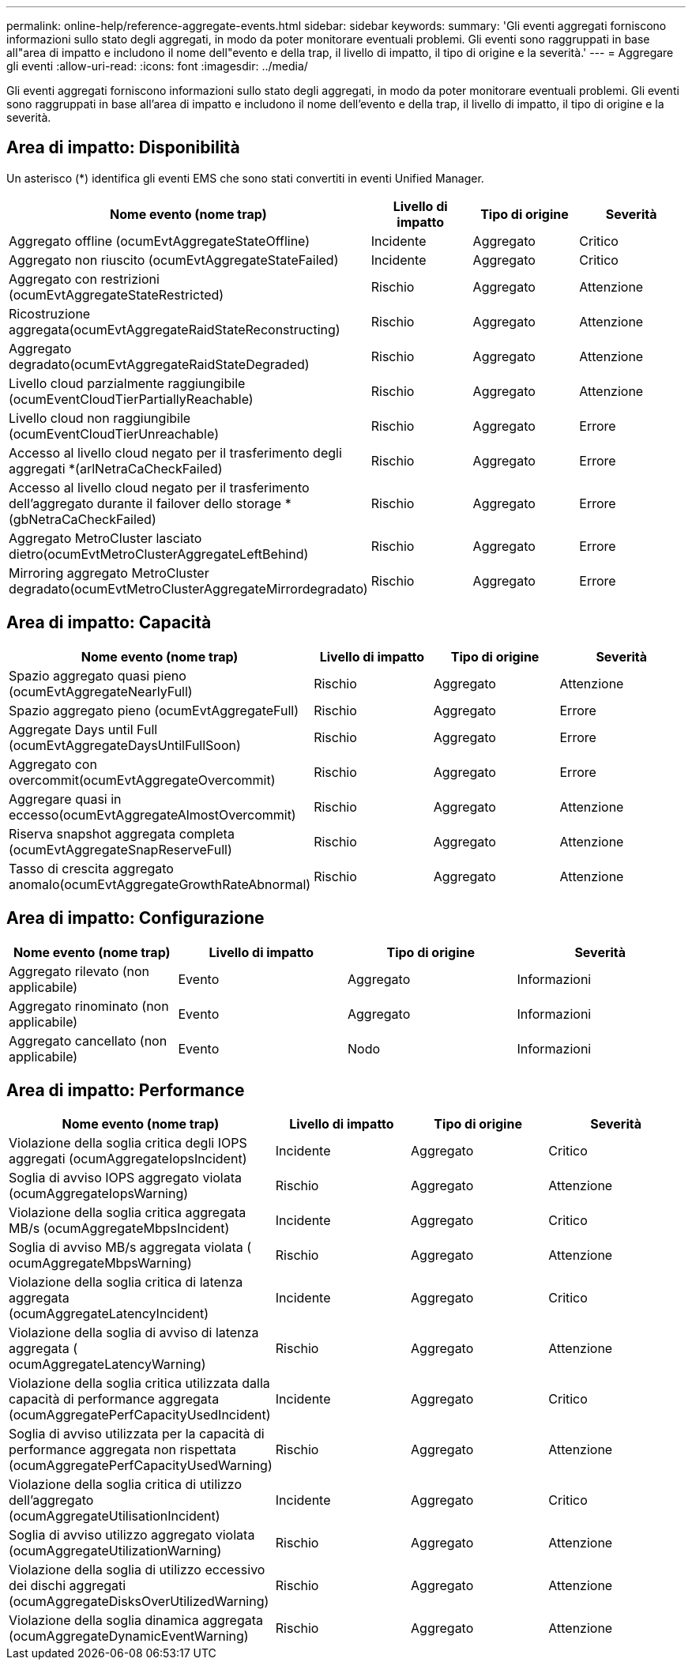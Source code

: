 ---
permalink: online-help/reference-aggregate-events.html 
sidebar: sidebar 
keywords:  
summary: 'Gli eventi aggregati forniscono informazioni sullo stato degli aggregati, in modo da poter monitorare eventuali problemi. Gli eventi sono raggruppati in base all"area di impatto e includono il nome dell"evento e della trap, il livello di impatto, il tipo di origine e la severità.' 
---
= Aggregare gli eventi
:allow-uri-read: 
:icons: font
:imagesdir: ../media/


[role="lead"]
Gli eventi aggregati forniscono informazioni sullo stato degli aggregati, in modo da poter monitorare eventuali problemi. Gli eventi sono raggruppati in base all'area di impatto e includono il nome dell'evento e della trap, il livello di impatto, il tipo di origine e la severità.



== Area di impatto: Disponibilità

Un asterisco (*) identifica gli eventi EMS che sono stati convertiti in eventi Unified Manager.

[cols="4*"]
|===
| Nome evento (nome trap) | Livello di impatto | Tipo di origine | Severità 


 a| 
Aggregato offline (ocumEvtAggregateStateOffline)
 a| 
Incidente
 a| 
Aggregato
 a| 
Critico



 a| 
Aggregato non riuscito (ocumEvtAggregateStateFailed)
 a| 
Incidente
 a| 
Aggregato
 a| 
Critico



 a| 
Aggregato con restrizioni (ocumEvtAggregateStateRestricted)
 a| 
Rischio
 a| 
Aggregato
 a| 
Attenzione



 a| 
Ricostruzione aggregata(ocumEvtAggregateRaidStateReconstructing)
 a| 
Rischio
 a| 
Aggregato
 a| 
Attenzione



 a| 
Aggregato degradato(ocumEvtAggregateRaidStateDegraded)
 a| 
Rischio
 a| 
Aggregato
 a| 
Attenzione



 a| 
Livello cloud parzialmente raggiungibile (ocumEventCloudTierPartiallyReachable)
 a| 
Rischio
 a| 
Aggregato
 a| 
Attenzione



 a| 
Livello cloud non raggiungibile (ocumEventCloudTierUnreachable)
 a| 
Rischio
 a| 
Aggregato
 a| 
Errore



 a| 
Accesso al livello cloud negato per il trasferimento degli aggregati *(arlNetraCaCheckFailed)
 a| 
Rischio
 a| 
Aggregato
 a| 
Errore



 a| 
Accesso al livello cloud negato per il trasferimento dell'aggregato durante il failover dello storage *(gbNetraCaCheckFailed)
 a| 
Rischio
 a| 
Aggregato
 a| 
Errore



 a| 
Aggregato MetroCluster lasciato dietro(ocumEvtMetroClusterAggregateLeftBehind)
 a| 
Rischio
 a| 
Aggregato
 a| 
Errore



 a| 
Mirroring aggregato MetroCluster degradato(ocumEvtMetroClusterAggregateMirrordegradato)
 a| 
Rischio
 a| 
Aggregato
 a| 
Errore

|===


== Area di impatto: Capacità

[cols="4*"]
|===
| Nome evento (nome trap) | Livello di impatto | Tipo di origine | Severità 


 a| 
Spazio aggregato quasi pieno (ocumEvtAggregateNearlyFull)
 a| 
Rischio
 a| 
Aggregato
 a| 
Attenzione



 a| 
Spazio aggregato pieno (ocumEvtAggregateFull)
 a| 
Rischio
 a| 
Aggregato
 a| 
Errore



 a| 
Aggregate Days until Full (ocumEvtAggregateDaysUntilFullSoon)
 a| 
Rischio
 a| 
Aggregato
 a| 
Errore



 a| 
Aggregato con overcommit(ocumEvtAggregateOvercommit)
 a| 
Rischio
 a| 
Aggregato
 a| 
Errore



 a| 
Aggregare quasi in eccesso(ocumEvtAggregateAlmostOvercommit)
 a| 
Rischio
 a| 
Aggregato
 a| 
Attenzione



 a| 
Riserva snapshot aggregata completa (ocumEvtAggregateSnapReserveFull)
 a| 
Rischio
 a| 
Aggregato
 a| 
Attenzione



 a| 
Tasso di crescita aggregato anomalo(ocumEvtAggregateGrowthRateAbnormal)
 a| 
Rischio
 a| 
Aggregato
 a| 
Attenzione

|===


== Area di impatto: Configurazione

[cols="4*"]
|===
| Nome evento (nome trap) | Livello di impatto | Tipo di origine | Severità 


 a| 
Aggregato rilevato (non applicabile)
 a| 
Evento
 a| 
Aggregato
 a| 
Informazioni



 a| 
Aggregato rinominato (non applicabile)
 a| 
Evento
 a| 
Aggregato
 a| 
Informazioni



 a| 
Aggregato cancellato (non applicabile)
 a| 
Evento
 a| 
Nodo
 a| 
Informazioni

|===


== Area di impatto: Performance

[cols="4*"]
|===
| Nome evento (nome trap) | Livello di impatto | Tipo di origine | Severità 


 a| 
Violazione della soglia critica degli IOPS aggregati (ocumAggregateIopsIncident)
 a| 
Incidente
 a| 
Aggregato
 a| 
Critico



 a| 
Soglia di avviso IOPS aggregato violata (ocumAggregateIopsWarning)
 a| 
Rischio
 a| 
Aggregato
 a| 
Attenzione



 a| 
Violazione della soglia critica aggregata MB/s (ocumAggregateMbpsIncident)
 a| 
Incidente
 a| 
Aggregato
 a| 
Critico



 a| 
Soglia di avviso MB/s aggregata violata ( ocumAggregateMbpsWarning)
 a| 
Rischio
 a| 
Aggregato
 a| 
Attenzione



 a| 
Violazione della soglia critica di latenza aggregata (ocumAggregateLatencyIncident)
 a| 
Incidente
 a| 
Aggregato
 a| 
Critico



 a| 
Violazione della soglia di avviso di latenza aggregata ( ocumAggregateLatencyWarning)
 a| 
Rischio
 a| 
Aggregato
 a| 
Attenzione



 a| 
Violazione della soglia critica utilizzata dalla capacità di performance aggregata (ocumAggregatePerfCapacityUsedIncident)
 a| 
Incidente
 a| 
Aggregato
 a| 
Critico



 a| 
Soglia di avviso utilizzata per la capacità di performance aggregata non rispettata (ocumAggregatePerfCapacityUsedWarning)
 a| 
Rischio
 a| 
Aggregato
 a| 
Attenzione



 a| 
Violazione della soglia critica di utilizzo dell'aggregato (ocumAggregateUtilisationIncident)
 a| 
Incidente
 a| 
Aggregato
 a| 
Critico



 a| 
Soglia di avviso utilizzo aggregato violata (ocumAggregateUtilizationWarning)
 a| 
Rischio
 a| 
Aggregato
 a| 
Attenzione



 a| 
Violazione della soglia di utilizzo eccessivo dei dischi aggregati (ocumAggregateDisksOverUtilizedWarning)
 a| 
Rischio
 a| 
Aggregato
 a| 
Attenzione



 a| 
Violazione della soglia dinamica aggregata (ocumAggregateDynamicEventWarning)
 a| 
Rischio
 a| 
Aggregato
 a| 
Attenzione

|===